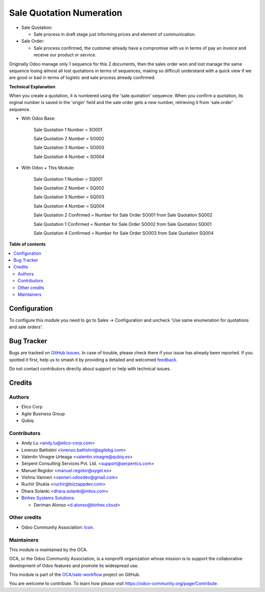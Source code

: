 =========================
Sale Quotation Numeration
=========================

.. 
   !!!!!!!!!!!!!!!!!!!!!!!!!!!!!!!!!!!!!!!!!!!!!!!!!!!!
   !! This file is generated by oca-gen-addon-readme !!
   !! changes will be overwritten.                   !!
   !!!!!!!!!!!!!!!!!!!!!!!!!!!!!!!!!!!!!!!!!!!!!!!!!!!!
   !! source digest: sha256:5e02ffdf466724da57be36bee2e4d6668ca8f3ffcfd35270ec1113f2386c1d10
   !!!!!!!!!!!!!!!!!!!!!!!!!!!!!!!!!!!!!!!!!!!!!!!!!!!!

.. |badge1| image:: https://img.shields.io/badge/maturity-Beta-yellow.png
    :target: https://odoo-community.org/page/development-status
    :alt: Beta
.. |badge2| image:: https://img.shields.io/badge/licence-AGPL--3-blue.png
    :target: http://www.gnu.org/licenses/agpl-3.0-standalone.html
    :alt: License: AGPL-3
.. |badge3| image:: https://img.shields.io/badge/github-OCA%2Fsale--workflow-lightgray.png?logo=github
    :target: https://github.com/OCA/sale-workflow/tree/17.0/sale_quotation_number
    :alt: OCA/sale-workflow
.. |badge4| image:: https://img.shields.io/badge/weblate-Translate%20me-F47D42.png
    :target: https://translation.odoo-community.org/projects/sale-workflow-17-0/sale-workflow-17-0-sale_quotation_number
    :alt: Translate me on Weblate
.. |badge5| image:: https://img.shields.io/badge/runboat-Try%20me-875A7B.png
    :target: https://runboat.odoo-community.org/builds?repo=OCA/sale-workflow&target_branch=17.0
    :alt: Try me on Runboat

|badge1| |badge2| |badge3| |badge4| |badge5|

-  Sale Quotation:

   -  Sale process in draft stage just informing prices and element of
      communication.

-  Sale Order:

   -  Sale process confirmed, the customer already have a compromise
      with us in terms of pay an invoice and receive our product or
      service.

Originally Odoo manage only 1 sequence for this 2 documents, then the
sales order won and lost manage the same sequence losing almost all lost
quotations in terms of sequences, making so difficult understand with a
quick view if we are good or bad in terms of logistic and sale process
already confirmed.

**Technical Explanation**

When you create a quotation, it is numbered using the 'sale.quotation'
sequence. When you confirm a quotation, its orginal number is saved in
the 'origin' field and the sale order gets a new number, retrieving it
from 'sale.order' sequence.

-  With Odoo Base:

      Sale Quotation 1 Number = SO001

      Sale Quotation 2 Number = SO002

      Sale Quotation 3 Number = SO003

      Sale Quotation 4 Number = SO004

-  With Odoo + This Module:

      Sale Quotation 1 Number = SQ001

      Sale Quotation 2 Number = SQ002

      Sale Quotation 3 Number = SQ003

      Sale Quotation 4 Number = SQ004

      Sale Quotation 2 Confirmed = Number for Sale Order SO001 from Sale
      Quotation SQ002

      Sale Quotation 1 Confirmed = Number for Sale Order SO002 from Sale
      Quotation SQ001

      Sale Quotation 4 Confirmed = Number for Sale Order SO003 from Sale
      Quotation SQ004

**Table of contents**

.. contents::
   :local:

Configuration
=============

To configure this module you need to go to Sales -> Configuration and
uncheck 'Use same enumeration for quotations and sale orders'.

Bug Tracker
===========

Bugs are tracked on `GitHub Issues <https://github.com/OCA/sale-workflow/issues>`_.
In case of trouble, please check there if your issue has already been reported.
If you spotted it first, help us to smash it by providing a detailed and welcomed
`feedback <https://github.com/OCA/sale-workflow/issues/new?body=module:%20sale_quotation_number%0Aversion:%2017.0%0A%0A**Steps%20to%20reproduce**%0A-%20...%0A%0A**Current%20behavior**%0A%0A**Expected%20behavior**>`_.

Do not contact contributors directly about support or help with technical issues.

Credits
=======

Authors
-------

* Elico Corp
* Agile Business Group
* Qubiq

Contributors
------------

-  Andy Lu <andy.lu@elico-corp.com>
-  Lorenzo Battistini <lorenzo.battistini@agilebg.com>
-  Valentin Vinagre Urteaga <valentin.vinagre@qubiq.es>
-  Serpent Consulting Services Pvt. Ltd. <support@serpentcs.com>
-  Manuel Regidor <manuel.regidor@sygel.es>
-  Vishnu Vanneri <vanneri.odoodev@gmail.com>
-  Ruchir Shukla <ruchir@bizzappdev.com>
-  Dhara Solanki <dhara.solanki@initos.com>
-  `Binhex Systems Solutions <https://binhex.cloud/>`__:

   -  Deriman Alonso <d.alonso@binhex.cloud>

Other credits
-------------

-  Odoo Community Association:
   `Icon <https://github.com/OCA/maintainer-tools/blob/master/template/module/static/description/icon.svg>`__.

Maintainers
-----------

This module is maintained by the OCA.

.. image:: https://odoo-community.org/logo.png
   :alt: Odoo Community Association
   :target: https://odoo-community.org

OCA, or the Odoo Community Association, is a nonprofit organization whose
mission is to support the collaborative development of Odoo features and
promote its widespread use.

This module is part of the `OCA/sale-workflow <https://github.com/OCA/sale-workflow/tree/17.0/sale_quotation_number>`_ project on GitHub.

You are welcome to contribute. To learn how please visit https://odoo-community.org/page/Contribute.
